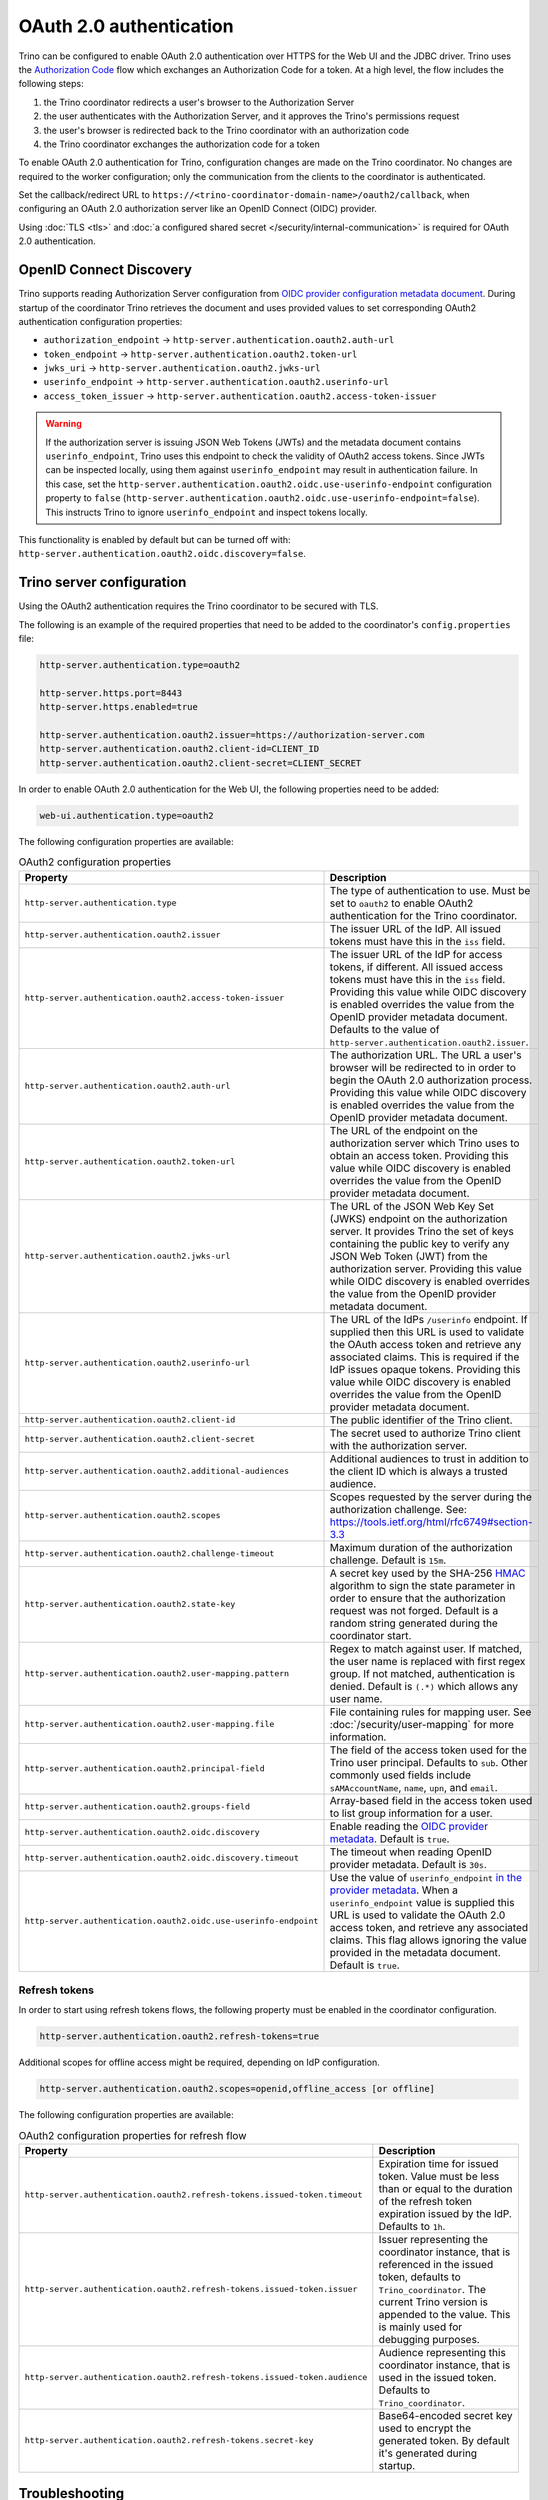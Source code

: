 ========================
OAuth 2.0 authentication
========================

Trino can be configured to enable OAuth 2.0 authentication over HTTPS for the
Web UI and the JDBC driver. Trino uses the `Authorization Code
<https://tools.ietf.org/html/rfc6749#section-1.3.1>`_ flow which exchanges an
Authorization Code for a token. At a high level, the flow includes the following
steps:

#. the Trino coordinator redirects a user's browser to the Authorization Server
#. the user authenticates with the Authorization Server, and it approves the Trino's permissions request
#. the user's browser is redirected back to the Trino coordinator with an authorization code
#. the Trino coordinator exchanges the authorization code for a token

To enable OAuth 2.0 authentication for Trino, configuration changes are made on
the Trino coordinator. No changes are required to the worker configuration;
only the communication from the clients to the coordinator is authenticated.

Set the callback/redirect URL to ``https://<trino-coordinator-domain-name>/oauth2/callback``,
when configuring an OAuth 2.0 authorization server like an OpenID Connect (OIDC)
provider.

Using :doc:`TLS <tls>` and :doc:`a configured shared secret
</security/internal-communication>` is required for OAuth 2.0 authentication.

OpenID Connect Discovery
------------------------

Trino supports reading Authorization Server configuration from `OIDC provider
configuration metadata document
<https://openid.net/specs/openid-connect-discovery-1_0.html#ProviderMetadata>`_.
During startup of the coordinator Trino retrieves the document and uses provided
values to set corresponding OAuth2 authentication configuration properties:

* ``authorization_endpoint`` -> ``http-server.authentication.oauth2.auth-url``
* ``token_endpoint`` -> ``http-server.authentication.oauth2.token-url``
* ``jwks_uri`` -> ``http-server.authentication.oauth2.jwks-url``
* ``userinfo_endpoint`` ->  ``http-server.authentication.oauth2.userinfo-url``
* ``access_token_issuer`` -> ``http-server.authentication.oauth2.access-token-issuer``

.. warning::

  If the authorization server is issuing JSON Web Tokens (JWTs) and the
  metadata document contains ``userinfo_endpoint``, Trino uses this endpoint to
  check the validity of OAuth2 access tokens. Since JWTs can be inspected
  locally, using them against ``userinfo_endpoint`` may result in authentication
  failure. In this case, set the
  ``http-server.authentication.oauth2.oidc.use-userinfo-endpoint`` configuration
  property to ``false``
  (``http-server.authentication.oauth2.oidc.use-userinfo-endpoint=false``). This
  instructs Trino to ignore ``userinfo_endpoint`` and inspect tokens locally.

This functionality is enabled by default but can be turned off with:
``http-server.authentication.oauth2.oidc.discovery=false``.

Trino server configuration
--------------------------

Using the OAuth2 authentication requires the Trino coordinator to be secured
with TLS.

The following is an example of the required properties that need to be added
to the coordinator's ``config.properties`` file:

.. code-block:: properties

    http-server.authentication.type=oauth2

    http-server.https.port=8443
    http-server.https.enabled=true

    http-server.authentication.oauth2.issuer=https://authorization-server.com
    http-server.authentication.oauth2.client-id=CLIENT_ID
    http-server.authentication.oauth2.client-secret=CLIENT_SECRET

In order to enable OAuth 2.0 authentication for the Web UI, the following
properties need to be added:

.. code-block:: properties

    web-ui.authentication.type=oauth2

The following configuration properties are available:

.. list-table:: OAuth2 configuration properties
   :widths: 40 60
   :header-rows: 1

   * - Property
     - Description
   * - ``http-server.authentication.type``
     - The type of authentication to use. Must  be set to ``oauth2`` to enable
       OAuth2 authentication for the Trino coordinator.
   * - ``http-server.authentication.oauth2.issuer``
     - The issuer URL of the IdP. All issued tokens must have this in the ``iss`` field.
   * - ``http-server.authentication.oauth2.access-token-issuer``
     - The issuer URL of the IdP for access tokens, if different.
       All issued access tokens must have this in the ``iss`` field.
       Providing this value while OIDC discovery is enabled overrides the value
       from the OpenID provider metadata document.
       Defaults to the value of ``http-server.authentication.oauth2.issuer``.
   * - ``http-server.authentication.oauth2.auth-url``
     - The authorization URL. The URL a user's browser will be redirected to in
       order to begin the OAuth 2.0 authorization process. Providing this value
       while OIDC discovery is enabled overrides the value from the OpenID
       provider metadata document.
   * - ``http-server.authentication.oauth2.token-url``
     - The URL of the endpoint on the authorization server which Trino uses to
       obtain an access token. Providing this value while OIDC discovery is
       enabled overrides the value from the OpenID provider metadata document.
   * - ``http-server.authentication.oauth2.jwks-url``
     - The URL of the JSON Web Key Set (JWKS) endpoint on the authorization
       server. It provides Trino the set of keys containing the public key
       to verify any JSON Web Token (JWT) from the authorization server.
       Providing this value while OIDC discovery is enabled overrides the value
       from the OpenID provider metadata document.
   * - ``http-server.authentication.oauth2.userinfo-url``
     - The URL of the IdPs ``/userinfo`` endpoint. If supplied then this URL is
       used to validate the OAuth access token and retrieve any associated
       claims. This is required if the IdP issues opaque tokens. Providing this
       value while OIDC discovery is enabled overrides the value from the OpenID
       provider metadata document.
   * - ``http-server.authentication.oauth2.client-id``
     - The public identifier of the Trino client.
   * - ``http-server.authentication.oauth2.client-secret``
     - The secret used to authorize Trino client with the authorization server.
   * - ``http-server.authentication.oauth2.additional-audiences``
     - Additional audiences to trust in addition to the client ID which is
       always a trusted audience.
   * - ``http-server.authentication.oauth2.scopes``
     - Scopes requested by the server during the authorization challenge. See:
       https://tools.ietf.org/html/rfc6749#section-3.3
   * - ``http-server.authentication.oauth2.challenge-timeout``
     - Maximum duration of the authorization challenge. Default is ``15m``.
   * - ``http-server.authentication.oauth2.state-key``
     - A secret key used by the SHA-256
       `HMAC <https://tools.ietf.org/html/rfc2104>`_
       algorithm to sign the state parameter in order to ensure that the
       authorization request was not forged. Default is a random string
       generated during the coordinator start.
   * - ``http-server.authentication.oauth2.user-mapping.pattern``
     - Regex to match against user. If matched, the user name is replaced with
       first regex group. If not matched, authentication is denied.  Default is
       ``(.*)`` which allows any user name.
   * - ``http-server.authentication.oauth2.user-mapping.file``
     - File containing rules for mapping user. See :doc:`/security/user-mapping`
       for more information.
   * - ``http-server.authentication.oauth2.principal-field``
     - The field of the access token used for the Trino user principal. Defaults to ``sub``. Other commonly used fields include ``sAMAccountName``, ``name``, ``upn``, and ``email``.
   * - ``http-server.authentication.oauth2.groups-field``
     - Array-based field in the access token used to list group information for a user.
   * - ``http-server.authentication.oauth2.oidc.discovery``
     - Enable reading the `OIDC provider metadata <https://openid.net/specs/openid-connect-discovery-1_0.html#ProviderMetadata>`_.
       Default is ``true``.
   * - ``http-server.authentication.oauth2.oidc.discovery.timeout``
     - The timeout when reading OpenID provider metadata. Default is ``30s``.
   * - ``http-server.authentication.oauth2.oidc.use-userinfo-endpoint``
     - Use the value of ``userinfo_endpoint`` `in the provider metadata <https://openid.net/specs/openid-connect-discovery-1_0.html#ProviderMetadata>`_.
       When a ``userinfo_endpoint`` value is supplied this URL is used to
       validate the OAuth 2.0 access token, and retrieve any associated claims.
       This flag allows ignoring the value provided in the metadata document.
       Default is ``true``.

Refresh tokens
^^^^^^^^^^^^^^

In order to start using refresh tokens flows, the following property must be
enabled in the coordinator configuration.

.. code-block:: properties

    http-server.authentication.oauth2.refresh-tokens=true

Additional scopes for offline access might be required, depending on
IdP configuration.

.. code-block:: properties

    http-server.authentication.oauth2.scopes=openid,offline_access [or offline]

The following configuration properties are available:

.. list-table:: OAuth2 configuration properties for refresh flow
   :widths: 40 60
   :header-rows: 1

   * - Property
     - Description
   * - ``http-server.authentication.oauth2.refresh-tokens.issued-token.timeout``
     - Expiration time for issued token. Value must be less than or equal to
       the duration of the refresh token expiration issued by the IdP.
       Defaults to ``1h``.
   * - ``http-server.authentication.oauth2.refresh-tokens.issued-token.issuer``
     - Issuer representing the coordinator instance, that is referenced in the
       issued token, defaults to ``Trino_coordinator``. The current
       Trino version is appended to the value. This is mainly used for
       debugging purposes.
   * - ``http-server.authentication.oauth2.refresh-tokens.issued-token.audience``
     - Audience representing this coordinator instance, that is used in the
       issued token. Defaults to ``Trino_coordinator``.
   * - ``http-server.authentication.oauth2.refresh-tokens.secret-key``
     - Base64-encoded secret key used to encrypt the generated token.
       By default it's generated during startup.


Troubleshooting
---------------

If you need to debug issues with Trino OAuth 2.0 configuration you can change
the :ref:`log level <log-levels>` for the OAuth 2.0 authenticator:

.. code-block:: none

    io.trino.server.security.oauth2=DEBUG
